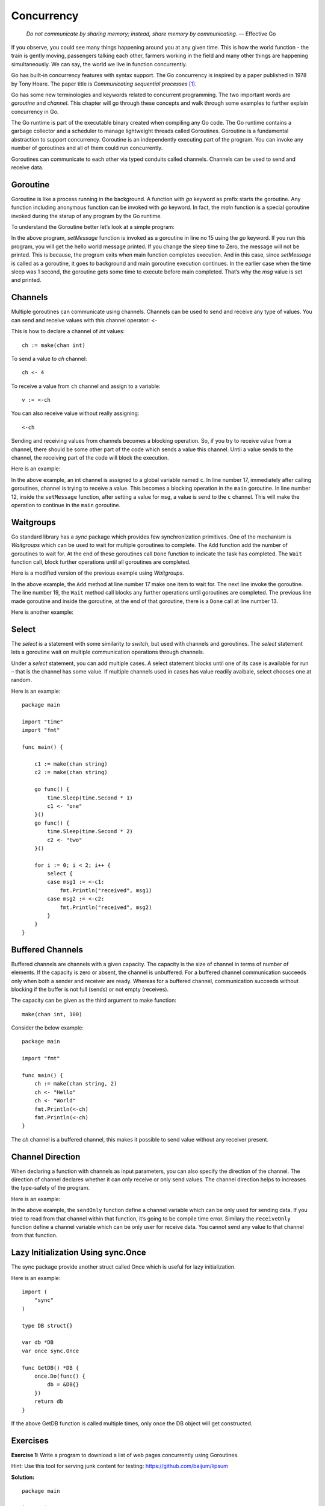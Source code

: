 Concurrency
===========

   *Do not communicate by sharing memory; instead, share memory by
   communicating.* — Effective Go

If you observe, you could see many things happening around you at any
given time. This is how the world function - the train is gently moving,
passengers talking each other, farmers working in the field and many
other things are happening simultaneously. We can say, the world we live
in function concurrently.

Go has built-in concurrency features with syntax support. The Go
concurrency is inspired by a paper published in 1978 by Tony Hoare. The
paper title is *Communicating sequential processes*  [1]_.

Go has some new terminologies and keywords related to concurrent
programming. The two important words are *goroutine* and *channel*. This
chapter will go through these concepts and walk through some examples to
further explain concurrency in Go.

The Go runtime is part of the executable binary created when compiling
any Go code. The Go runtime contains a garbage collector and a scheduler
to manage lightweight threads called Goroutines. Goroutine is a
fundamental abstraction to support concurrency. Goroutine is an
independently executing part of the program. You can invoke any number
of goroutines and all of them could run concurrently.

Goroutines can communicate to each other via typed conduits called
channels. Channels can be used to send and receive data.

Goroutine
---------

Goroutine is like a process running in the background. A function with
*go* keyword as prefix starts the goroutine. Any function including
anonymous function can be invoked with *go* keyword. In fact, the *main*
function is a special goroutine invoked during the starup of any program
by the Go runtime.

To understand the Goroutine better let’s look at a simple program:

.. code-block:: go
   :linenos:

   package main

   import (
       "fmt"
       "time"
   )

   var msg string

   func setMessage() {
       msg = "Hello, World!"
   }

   func main() {
       go setMessage()
       time.Sleep(1 * time.Millisecond)
       fmt.Println(msg)
   }

In the above program, *setMessage* function is invoked as a goroutine in
line no 15 using the *go* keyword. If you run this program, you will get
the hello world message printed. If you change the sleep time to Zero,
the message will not be printed. This is because, the program exits when
main function completes execution. And in this case, since *setMessage*
is called as a goroutine, it goes to background and main goroutine
execution continues. In the earlier case when the time sleep was 1
second, the goroutine gets some time to execute before main completed.
That’s why the *msg* value is set and printed.

Channels
--------

Multiple goroutines can communicate using channels. Channels can be used
to send and receive any type of values. You can send and receive values
with this channel operator: ``<-``

This is how to declare a channel of *int* values:

::

   ch := make(chan int)

To send a value to *ch* channel:

::

   ch <- 4

To receive a value from ``ch`` channel and assign to a variable:

::

   v := <-ch

You can also receive value without really assigning:

::

   <-ch

Sending and receiving values from channels becomes a blocking operation.
So, if you try to receive value from a channel, there should be some
other part of the code which sends a value this channel. Until a value
sends to the channel, the receiving part of the code will block the
execution.

Here is an example:

.. code-block:: go
   :linenos:

   package main

   import (
       "fmt"
   )

   var c = make(chan int)
   var msg string

   func setMessage() {
       msg = "Hello, World!"
       c <- 0
   }

   func main() {
       go setMessage()
       <-c
       fmt.Println(msg)
   }

In the above example, an int channel is assigned to a global variable
named ``c``. In line number 17, immediately after calling goroutines,
channel is trying to receive a value. This becomes a blocking operation
in the ``main`` goroutine. In line number 12, inside the ``setMessage``
function, after setting a value for ``msg``, a value is send to the
``c`` channel. This will make the operation to continue in the ``main``
goroutine.

Waitgroups
----------

Go standard library has a *sync* package which provides few
synchronization primitives. One of the mechanism is *Waitgroups* which
can be used to wait for multiple goroutines to complete. The ``Add``
function add the number of goroutines to wait for. At the end of these
goroutines call ``Done`` function to indicate the task has completed.
The ``Wait`` function call, block further operations until all
goroutines are completed.

Here is a modified version of the previous example using *Waitgroups*.

.. code-block:: go
   :linenos:

   package main

   import (
       "fmt"
       "sync"
   )

   var msg string
   var wg sync.WaitGroup

   func setMessage() {
       msg = "Hello, World!"
       wg.Done()
   }

   func main() {
       wg.Add(1)
       go setMessage()
       wg.Wait()
       fmt.Println(msg)
   }

In the above example, the ``Add`` method at line number 17 make one item
to wait for. The next line invoke the goroutine. The line number 19, the
``Wait`` method call blocks any further operations until goroutines are
completed. The previous line made goroutine and inside the goroutine, at
the end of that goroutine, there is a ``Done`` call at line number 13.

Here is another example:

.. code-block:: go
   :linenos:

   package main

   import (
       "fmt"
       "sync"
       "time"
   )

   func someWork(i int) {
       time.Sleep(time.Millisecond * 10)
       fmt.Println(i)
   }

   func main() {
       var wg sync.WaitGroup
       for i := 0; i < 5; i++ {
           wg.Add(1)
           go func(j int) {
               defer wg.Done()
               someWork(j)
           }(i)
       }
       wg.Wait()
   }

Select
------

The *select* is a statement with some similarity to *switch*, but used
with channels and goroutines. The *select* statement lets a goroutine
wait on multiple communication operations through channels.

Under a *select* statement, you can add multiple cases. A select
statement blocks until one of its case is available for run – that is
the channel has some value. If multiple channels used in cases has value
readily avaibale, select chooses one at random.

Here is an example:

::

   package main

   import "time"
   import "fmt"

   func main() {

       c1 := make(chan string)
       c2 := make(chan string)

       go func() {
           time.Sleep(time.Second * 1)
           c1 <- "one"
       }()
       go func() {
           time.Sleep(time.Second * 2)
           c2 <- "two"
       }()

       for i := 0; i < 2; i++ {
           select {
           case msg1 := <-c1:
               fmt.Println("received", msg1)
           case msg2 := <-c2:
               fmt.Println("received", msg2)
           }
       }
   }

Buffered Channels
-----------------

Buffered channels are channels with a given capacity. The capacity is
the size of channel in terms of number of elements. If the capacity is
zero or absent, the channel is unbuffered. For a buffered channel
communication succeeds only when both a sender and receiver are ready.
Whereas for a buffered channel, communication succeeds without blocking
if the buffer is not full (sends) or not empty (receives).

The capacity can be given as the third argument to make function:

::

   make(chan int, 100)

Consider the below example:

::

   package main

   import "fmt"

   func main() {
       ch := make(chan string, 2)
       ch <- "Hello"
       ch <- "World"
       fmt.Println(<-ch)
       fmt.Println(<-ch)
   }

The *ch* channel is a buffered channel, this makes it possible to send
value without any receiver present.

Channel Direction
-----------------

When declaring a function with channels as input parameters, you can
also specify the direction of the channel. The direction of channel
declares whether it can only receive or only send values. The channel
direction helps to increases the type-safety of the program.

Here is an example:

.. code-block:: go
   :linenos:

   package main

   import "fmt"

   func sendOnly(name chan<- string) {
       name <- "Hi"
   }

   func receiveOnly(name <-chan string) {
       fmt.Println(<-name)
   }

   func main() {
       n := make(chan string)

       go func() {
           fmt.Println(<-n)
       }()

       sendOnly(n)

       go func() {
           n <- "Hello"
       }()

       receiveOnly(n)
   }

In the above example, the ``sendOnly`` function define a channel
variable which can be only used for sending data. If you tried to read
from that channel within that function, it’s going to be compile time
error. Similary the ``receiveOnly`` function define a channel variable
which can be only user for receive data. You cannot send any value to
that channel from that function.

Lazy Initialization Using sync.Once
-----------------------------------

The sync package provide another struct called Once which is useful for
lazy initialization.

Here is an example:

::

   import (
       "sync"
   )

   type DB struct{}

   var db *DB
   var once sync.Once

   func GetDB() *DB {
       once.Do(func() {
           db = &DB{}
       })
       return db
   }

If the above GetDB function is called multiple times, only once the DB
object will get constructed.

Exercises
---------

**Exercise 1:** Write a program to download a list of web pages
concurrently using Goroutines.

Hint: Use this tool for serving junk content for testing:
https://github.com/baijum/lipsum

**Solution:**

::

   package main

   import (
           "io/ioutil"
           "log"
           "net/http"
           "net/url"
           "sync"
   )

   func main() {
           urls := []string{
                   "http://localhost:9999/1.txt",
                   "http://localhost:9999/2.txt",
                   "http://localhost:9999/3.txt",
                   "http://localhost:9999/4.txt",
           }
           var wg sync.WaitGroup
           for _, u := range urls {
                   wg.Add(1)
                   go func(u string) {
                           defer wg.Done()
                           ul, err := url.Parse(u)
                           fn := ul.Path[1:len(ul.Path)]
                           res, err := http.Get(u)
                           if err != nil {
                                   log.Println(err, u)
                           }
                           content, _ := ioutil.ReadAll(res.Body)
                           ioutil.WriteFile(fn, content, 0644)
                           res.Body.Close()
                   }(u)
           }
           wg.Wait()
   }

Additional Exercises
~~~~~~~~~~~~~~~~~~~~

Answers to these additional exercises are given in the Appendix A.

**Problem 1:** Write a program to watch log files and detect any entry
with a particular word.

Summary
-------

This chapter explained concurrency features of Go. Based on your
problem, you can choose channels or other synchronization techniques.
This chapter covered goroutines and channels usage. It covered
Waitgroups, Select statement. It also covered buffered channels, channel
direction. The chapter also touched upon *sync.Once* function usage.

.. [1]
   http://usingcsp.com

